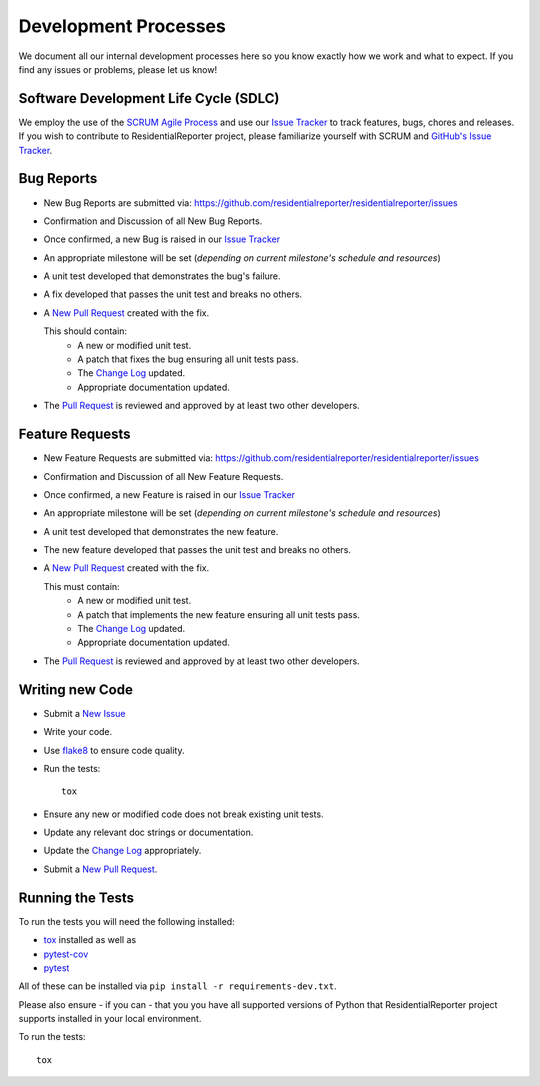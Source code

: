 .. _Issue Tracker: https://github.com/residentialreporter/residentialreporter/issues


Development Processes
=====================


We document all our internal development processes here so you know exactly
how we work and what to expect. If you find any issues or problems, please
let us know!


Software Development Life Cycle (SDLC)
--------------------------------------


We employ the use of the
`SCRUM Agile Process <http://en.wikipedia.org/wiki/Scrum_(development)>`_
and use our `Issue Tracker`_ to track features, bugs, chores and releases.
If you wish to contribute to ResidentialReporter project, please familiarize yourself with SCRUM
and `GitHub's Issue Tracker <https://github.com>`_.


Bug Reports
-----------


- New Bug Reports are submitted via:
  https://github.com/residentialreporter/residentialreporter/issues
- Confirmation and Discussion of all New Bug Reports.
- Once confirmed, a new Bug is raised in our `Issue Tracker`_
- An appropriate milestone will be set (*depending on current milestone's
  schedule and resources*)
- A unit test developed that demonstrates the bug's failure.
- A fix developed that passes the unit test and breaks no others.
- A `New Pull Request <https://github.com/residentialreporter/residentialreporter/compare/>`_ created
  with the fix.

  This should contain:
   - A new or modified unit test.
   - A patch that fixes the bug ensuring all unit tests pass.
   - The `Change Log <https://github.com/residentialreporter/residentialreporter/tree/master/CHANGES.rst>`_
     updated.
   - Appropriate documentation updated.

- The `Pull Request <https://github.com/residentialreporter/residentialreporter/pulls>`_ is reviewed
  and approved by at least two other developers.


Feature Requests
----------------


- New Feature Requests are submitted via:
  https://github.com/residentialreporter/residentialreporter/issues
- Confirmation and Discussion of all New Feature Requests.
- Once confirmed, a new Feature is raised in our `Issue Tracker`_
- An appropriate milestone will be set (*depending on current milestone's
  schedule and resources*)
- A unit test developed that demonstrates the new feature.
- The new feature developed that passes the unit test and breaks no others.
- A `New Pull Request <https://github.com/residentialreporter/residentialreporter/compare/>`_ created
  with the fix.

  This must contain:
   - A new or modified unit test.
   - A patch that implements the new feature ensuring all unit tests pass.
   - The `Change Log <https://github.com/residentialreporter/residentialreporter/tree/master/CHANGES.rst>`_
     updated.
   - Appropriate documentation updated.

- The `Pull Request <https://github.com/residentialreporter/residentialreporter/pulls>`_ is reviewed
  and approved by at least two other developers.


Writing new Code
----------------


- Submit a `New Issue <https://github.com/residentialreporter/residentialreporter/issues/new>`_
- Write your code.
- Use `flake8 <http://pypi.python.org/pypi/flake8>`_ to ensure code quality.
- Run the tests::

    tox

- Ensure any new or modified code does not break existing unit tests.
- Update any relevant doc strings or documentation.
- Update the `Change Log <https://github.com/residentialreporter/residentialreporter/tree/master/CHANGES.rst>`_
  appropriately.
- Submit a `New Pull Request <https://github.com/residentialreporter/residentialreporter/compare/>`_.


Running the Tests
-----------------


To run the tests you will need the following installed:

- `tox <http://codespeak.net/tox/>`_ installed as well as
- `pytest-cov <http://pypi.python.org/pypi/pytest-cov>`_
- `pytest <http://pytest.org/latest/>`_

All of these can be installed via ``pip install -r requirements-dev.txt``.

Please also ensure - if you can - that you you have all supported versions of
Python that ResidentialReporter project supports installed in your local environment.

To run the tests::

    tox
